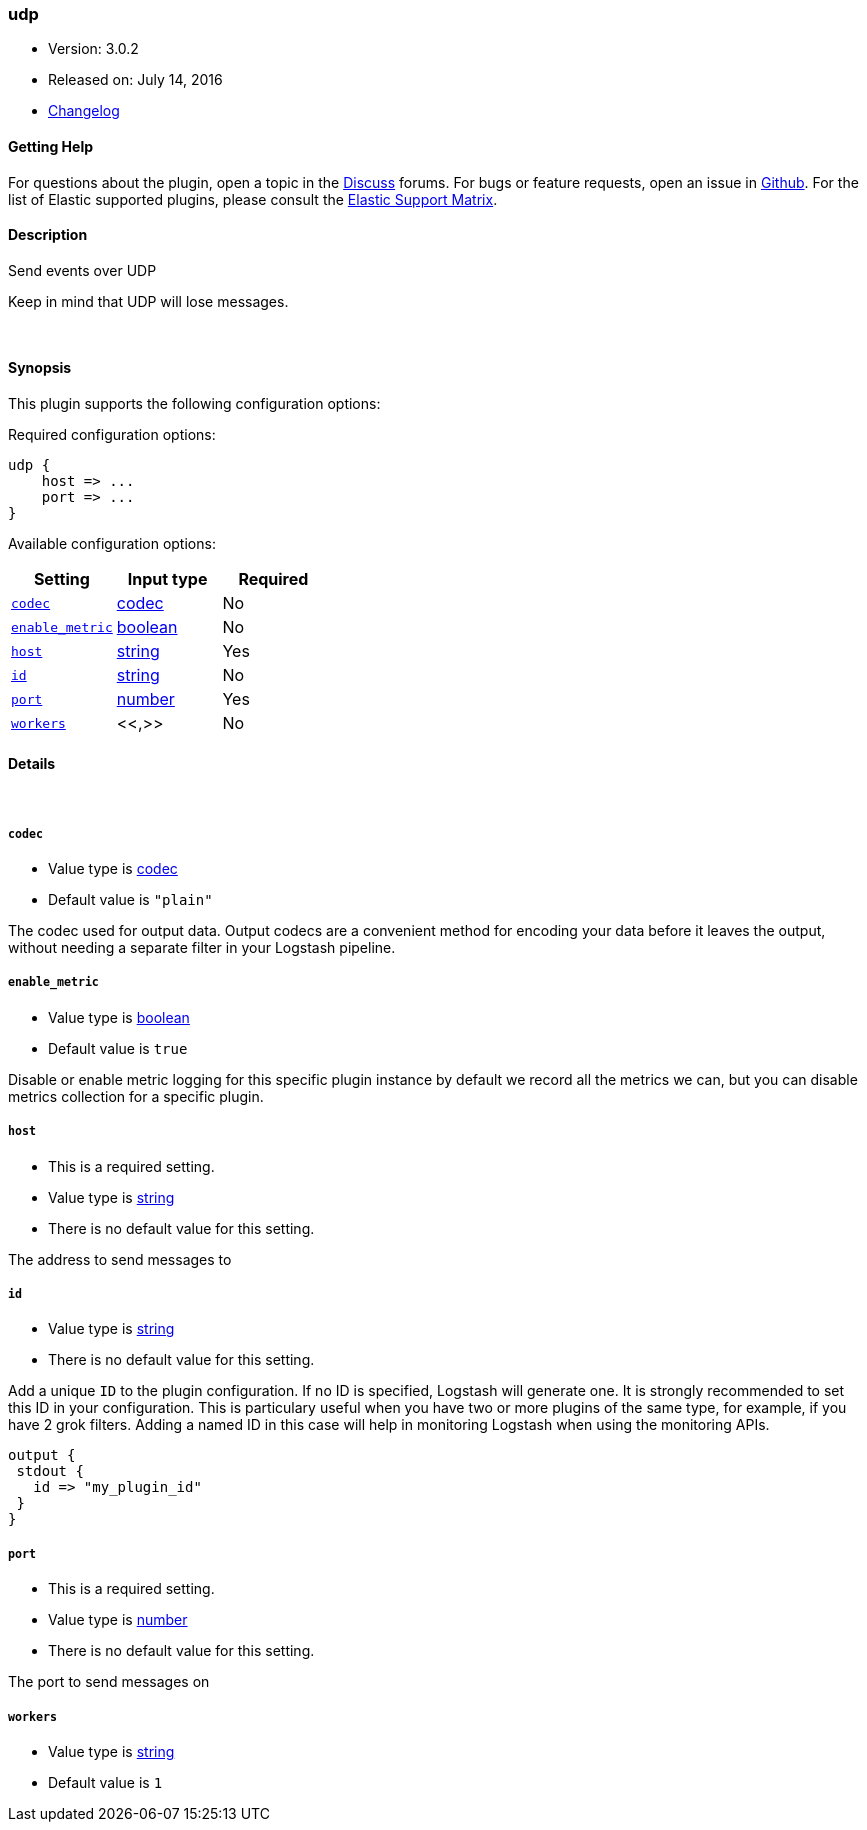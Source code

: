 [[plugins-outputs-udp]]
=== udp

* Version: 3.0.2
* Released on: July 14, 2016
* https://github.com/logstash-plugins/logstash-output-udp/blob/master/CHANGELOG.md#302[Changelog]



==== Getting Help

For questions about the plugin, open a topic in the http://discuss.elastic.co[Discuss] forums. For bugs or feature requests, open an issue in https://github.com/elastic/logstash[Github].
For the list of Elastic supported plugins, please consult the https://www.elastic.co/support/matrix#show_logstash_plugins[Elastic Support Matrix].

==== Description

Send events over UDP

Keep in mind that UDP will lose messages.

&nbsp;

==== Synopsis

This plugin supports the following configuration options:

Required configuration options:

[source,json]
--------------------------
udp {
    host => ...
    port => ...
}
--------------------------



Available configuration options:

[cols="<,<,<",options="header",]
|=======================================================================
|Setting |Input type|Required
| <<plugins-outputs-udp-codec>> |<<codec,codec>>|No
| <<plugins-outputs-udp-enable_metric>> |<<boolean,boolean>>|No
| <<plugins-outputs-udp-host>> |<<string,string>>|Yes
| <<plugins-outputs-udp-id>> |<<string,string>>|No
| <<plugins-outputs-udp-port>> |<<number,number>>|Yes
| <<plugins-outputs-udp-workers>> |<<,>>|No
|=======================================================================


==== Details

&nbsp;

[[plugins-outputs-udp-codec]]
===== `codec` 

  * Value type is <<codec,codec>>
  * Default value is `"plain"`

The codec used for output data. Output codecs are a convenient method for encoding your data before it leaves the output, without needing a separate filter in your Logstash pipeline.

[[plugins-outputs-udp-enable_metric]]
===== `enable_metric` 

  * Value type is <<boolean,boolean>>
  * Default value is `true`

Disable or enable metric logging for this specific plugin instance
by default we record all the metrics we can, but you can disable metrics collection
for a specific plugin.

[[plugins-outputs-udp-host]]
===== `host` 

  * This is a required setting.
  * Value type is <<string,string>>
  * There is no default value for this setting.

The address to send messages to

[[plugins-outputs-udp-id]]
===== `id` 

  * Value type is <<string,string>>
  * There is no default value for this setting.

Add a unique `ID` to the plugin configuration. If no ID is specified, Logstash will generate one. 
It is strongly recommended to set this ID in your configuration. This is particulary useful 
when you have two or more plugins of the same type, for example, if you have 2 grok filters. 
Adding a named ID in this case will help in monitoring Logstash when using the monitoring APIs.

[source,ruby]
---------------------------------------------------------------------------------------------------
output {
 stdout {
   id => "my_plugin_id"
 }
}
---------------------------------------------------------------------------------------------------


[[plugins-outputs-udp-port]]
===== `port` 

  * This is a required setting.
  * Value type is <<number,number>>
  * There is no default value for this setting.

The port to send messages on

[[plugins-outputs-udp-workers]]
===== `workers` 

  * Value type is <<string,string>>
  * Default value is `1`

